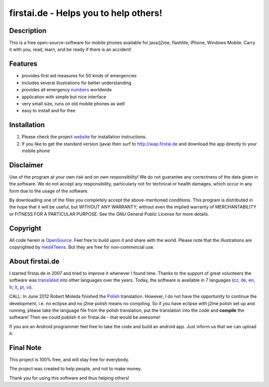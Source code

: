 ====================================
firstai.de - Helps you to help others!
====================================
-----------
Description
-----------
This is a free open-source-software for mobile phones available for java/j2me, flashlite, iPhone, Windows Mobile. Carry it with you, read, learn, and be ready if there is an accident!

--------
Features
--------
- provides first aid measures for 50 kinds of emergencies
- includes several illustrations for better understanding
- provides all emergency numbers_ worldwide
- application with simple but nice interface
- very small size, runs on old mobile phones as well
- easy to install and for free

.. _numbers: http://www.firstai.de/wiki/international_emergency_numbers.html

------------
Installation
------------
#. Please check the project website_ for installation instructions. 
#. If you like to get the standard version (java) then surf to http://wap.firstai.de and download the app directly to your mobile phone

.. _website: http://www.firstai.de/

----------
Disclaimer
----------
Use of the program at your own risk and on own responsibility! We do not guarantee any correctness of the data given in the software. We do not accept any responsibility, particularly not for technical or health damages, which occur in any form due to the usage of the software. 

By downloading one of the files you completely accept the above-mentioned conditions. This program is distributed in the hope that it will be useful, but WITHOUT ANY WARRANTY; without even the implied warranty of MERCHANTABILITY or FITNESS FOR A PARTICULAR PURPOSE. See the GNU General Public License for more details.

-------
Copyright
-------
All code herein is OpenSource_. Feel free to build upon it and share with the world. 
Please note that the illustrations are copyrighted by med4Teens_. But they are free for non-commercial use.

.. _OpenSource: http://www.gnu.org/licenses/gpl.html
.. _med4Teens: http://stefan.ganz.priv.at/

---------
About firstai.de
---------
I started firstai.de in 2007 and tried to improve it whenever I found time. Thanks to the support of great volunteers the software was translated_ into other languages over the years. Today, the software is available in 7 languages (cz_, de_, en_, fr_, lt_, pt_, vi_). 

CALL: In June 2012 Robert Moleda finished the Polish_ translation. However, I do not have the opportunity to continue the development, i.e. no eclipse and no j2me polish means no compiling. So if you have eclipse with j2me polish set up and running, please take the language file from the polish translation, put the translation into the code and **compile** the software! Then we could publish it on firstai.de - that would be awesome!

If you are an Android programmer feel free to take the code and build an android app. Just inform us that we can upload it. 

.. _translated: http://www.firstai.de/wiki/index.html
.. _Polish: https://docs.google.com/spreadsheet/ccc?key=0AvQujJzUIaLHdG5iQnVZcjdEekh3Zm5ncnlKVVJsUEE
.. _cz: http://www.firstai.de/cesky/
.. _de: http://www.firstai.de/deutsch/
.. _en: http://www.firstai.de/english/
.. _fr: http://www.firstai.de/francais/
.. _lt: http://www.firstai.de/lietuviskai/
.. _pt: http://www.firstai.de/portugues/
.. _vi: http://www.firstai.de/viet/

---------
Final Note
---------
This project is 100% free, and will stay free for everybody. 

The project was created to help people, and not to make money. 

Thank you for using this software and thus helping others!


